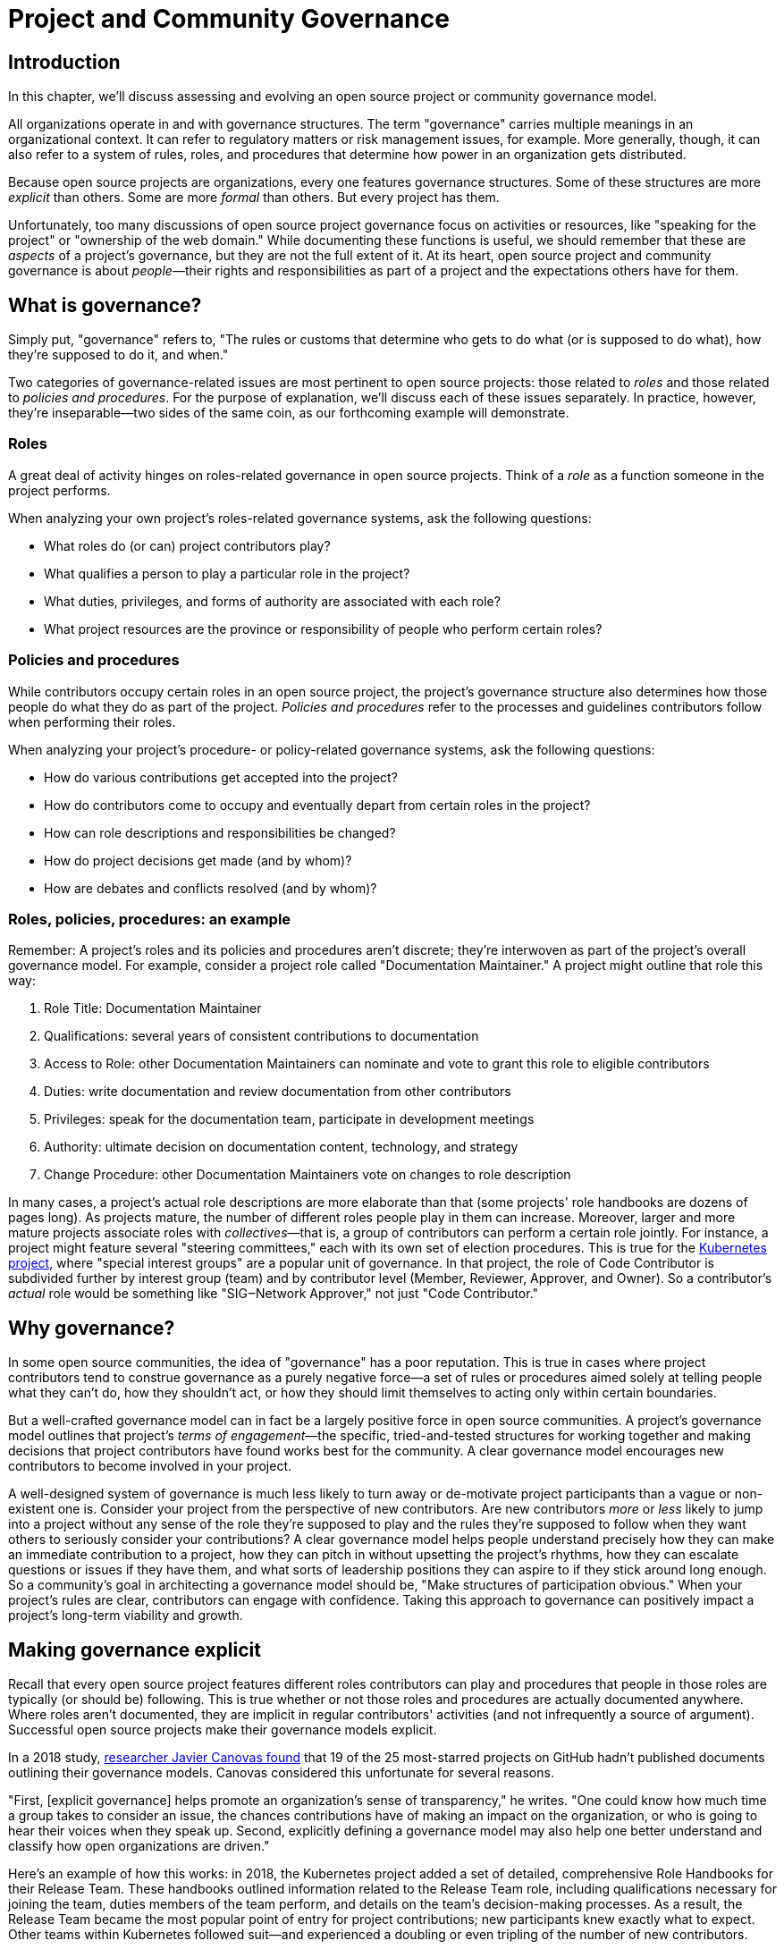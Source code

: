 = Project and Community Governance
// Authors: Dave Neary <dneary@redhat.com>, Josh Berkus <jberkus@redhat.com>, Bryan Behrenshausen <bbehrens@redhat.com>
// Updated: 2020-05-27
// Versions: 1.99
// Status: PUBLISHED

== Introduction

In this chapter, we'll discuss assessing and evolving an open source project or community governance model.

All organizations operate in and with governance structures.
The term "governance" carries multiple meanings in an organizational context.
It can refer to regulatory matters or risk management issues, for example.
More generally, though, it can also refer to a system of rules, roles, and procedures that determine how power in an organization gets distributed.

Because open source projects are organizations, every one features governance structures.
Some of these structures are more _explicit_ than others.
Some are more _formal_ than others.
But every project has them.

Unfortunately, too many discussions of open source project governance focus on activities or resources, like "speaking for the project" or "ownership of the web domain."
While documenting these functions is useful, we should remember that these are _aspects_ of a project's governance, but they are not the full extent of it.
At its heart, open source project and community governance is about _people_—their rights and responsibilities as part of a project and the expectations others have for them.

== What is governance?

Simply put, "governance" refers to, "The rules or customs that determine who gets to do what (or is supposed to do what), how they're supposed to do it, and when."

Two categories of governance-related issues are most pertinent to open source projects: those related to _roles_ and those related to _policies and procedures_.
For the purpose of explanation, we'll discuss each of these issues separately.
In practice, however, they're inseparable—two sides of the same coin, as our forthcoming example will demonstrate.

=== Roles

A great deal of activity hinges on roles-related governance in open source projects.
Think of a _role_ as a function someone in the project performs.

When analyzing your own project's roles-related governance systems, ask the following questions:

- What roles do (or can) project contributors play?
- What qualifies a person to play a particular role in the project?
- What duties, privileges, and forms of authority are associated with each role?
- What project resources are the province or responsibility of people who perform certain roles?

=== Policies and procedures

While contributors occupy certain roles in an open source project, the project's governance structure also determines how those people do what they do as part of the project.
_Policies and procedures_ refer to the processes and guidelines contributors follow when performing their roles.

When analyzing your project's procedure- or policy-related governance systems, ask the following questions:

- How do various contributions get accepted into the project?
- How do contributors come to occupy and eventually depart from certain roles in the project?
- How can role descriptions and responsibilities be changed?
- How do project decisions get made (and by whom)?
- How are debates and conflicts resolved (and by whom)?

=== Roles, policies, procedures: an example

Remember: A project's roles and its policies and procedures aren't discrete; they're interwoven as part of the project's overall governance model.
For example, consider a project role called "Documentation Maintainer." A project might outline that role this way:

. Role Title: Documentation Maintainer
. Qualifications: several years of consistent contributions to documentation
. Access to Role: other Documentation Maintainers can nominate and vote to grant this role to eligible contributors
. Duties: write documentation and review documentation from other contributors
. Privileges: speak for the documentation team, participate in development meetings
. Authority: ultimate decision on documentation content, technology, and strategy
. Change Procedure: other Documentation Maintainers vote on changes to role description

In many cases, a project's actual role descriptions are more elaborate than that (some projects' role handbooks are dozens of pages long).
As projects mature, the number of different roles people play in them can increase.
Moreover, larger and more mature projects associate roles with _collectives_—that is, a group of contributors can perform a certain role jointly.
For instance, a project might feature several "steering committees," each with its own set of election procedures.
This is true for the https://kubernetes.io/[Kubernetes project], where "special interest groups" are a popular unit of governance.
In that project, the role of Code Contributor is subdivided further by interest group (team) and by contributor level (Member, Reviewer, Approver, and Owner).
So a contributor's _actual_ role would be something like "SIG‒Network Approver," not just "Code Contributor."

== Why governance?

In some open source communities, the idea of "governance" has a poor reputation.
This is true in cases where project contributors tend to construe governance as a purely negative force—a set of rules or procedures aimed solely at telling people what they can't do, how they shouldn't act, or how they should limit themselves to acting only within certain boundaries.

But a well-crafted governance model can in fact be a largely positive force in open source communities.
A project's governance model outlines that project's _terms of engagement_—the specific, tried-and-tested structures for working together and making decisions that project contributors have found works best for the community.
A clear governance model encourages new contributors to become involved in your project.

A well-designed system of governance is much less likely to turn away or de-motivate project participants than a vague or non-existent one is.
Consider your project from the perspective of new contributors.
Are new contributors _more_ or _less_ likely to jump into a project without any sense of the role they're supposed to play and the rules they're supposed to follow when they want others to seriously consider your contributions?
A clear governance model helps people understand precisely how they can make an immediate contribution to a project, how they can pitch in without upsetting the project's rhythms, how they can escalate questions or issues if they have them, and what sorts of leadership positions they can aspire to if they stick around long enough.
So a community's goal in architecting a governance model should be, "Make structures of participation obvious."
When your project's rules are clear, contributors can engage with confidence.
Taking this approach to governance can positively impact a project's long-term viability and growth.

== Making governance explicit

Recall that every open source project features different roles contributors can play and procedures that people in those roles are typically (or should be) following.
This is true whether or not those roles and procedures are actually documented anywhere.
Where roles aren't documented, they are implicit in regular contributors' activities (and not infrequently a source of argument).
Successful open source projects make their governance models explicit.

In a 2018 study, https://opensource.com/open-organization/18/4/new-governance-model-research[researcher Javier Canovas found] that 19 of the 25 most-starred projects on GitHub hadn't published documents outlining their governance models.
Canovas considered this unfortunate for several reasons.

"First, [explicit governance] helps promote an organization's sense of transparency," he writes.
"One could know how much time a group takes to consider an issue, the chances contributions have of making an impact on the organization, or who is going to hear their voices when they speak up.
Second, explicitly defining a governance model may also help one better understand and classify how open organizations are driven."

Here's an example of how this works: in 2018, the Kubernetes project added a set of detailed, comprehensive Role Handbooks for their Release Team.
These handbooks outlined information related to the Release Team role, including qualifications necessary for joining the team, duties members of the team perform, and details on the team's decision-making processes.
As a result, the Release Team became the most popular point of entry for project contributions; new participants knew exactly what to expect.
Other teams within Kubernetes followed suit—and experienced a doubling or even tripling of the number of new contributors.

Clear and explicit governance models have another critical benefit—cultivating a strong sense of trust in your project's community.
Members of projects with robust, detailed governance models benefit from a shared commitment to a transparent set of procedures, policies, and role descriptions.
They can appeal to a commonly understood set of guidelines when disputes arise.
All of this makes questions about participants' motives, intentions, goals, and authority less contentious.

== How community-originated projects evolve

Open source projects rarely begin by "selecting" and implementing a perfectly preconceived governance model.
Much more commonly, projects' governance models evolve as their communities grow and diversify.

In its early days, a project might only have one or two developers, making discussions of "governance" largely irrelevant (the project is simply not big enough to have a need for any structured decision-making process).
But this will change as the project attracts additional contributors.
And because a project's governance model, its culture, and the behaviors of its leaders are all intimately entwined, any change to one will likely spur changes in the others.
While every project is different—growing in its own way and following its own trajectory of maturation—we might note certain common, recurring milestones in a project's development that tend to trigger governance evolutions.

=== Work among founders (1 or 2 members)

Projects that start with a single developer (or small group of developers) do not often require any formal governance structure.
Gauging consensus is easy, and during the early stages of a project, disagreements about what should be done (and who should do it) are rare.
A project's early members all typically have carte blanche to take the actions they see as best for the project, like approving code for inclusion.
Normally, no structure is required in addition to a GitHub repository, and all early developers receive project membership status almost immediately.

=== Early project growth (up to 5 members)

As projects begin growing, the limitations of this approach become obvious.
When a project has even five developers, coordinating work becomes more difficult, and newer developers may not be immediately familiar with the design choices and coding standards the project's early developers have followed.

So the first evolution projects tend to undergo is often one that requires code submissions to undergo peer review before being merged.
The "first level" of the project's hierarchy consists of those with the authority to approve pull requests or code and content submissions for inclusion in the project.
Initially, deciding who receives this authority is easy; the project's original, trusted developers all receive it, and the project founder acts as final arbiter in case of disagreements.

=== Mid-term project growth (10 to 15 members)

The next event to trigger a project governance evolution is often related to how people who join the project become recognized members of the group.
This tends to occur when the size of the project has increased to approximately 10 or 15 developers.
At this point, a project community typically must develop more formal guidelines for admitting new project members.

One common standard projects use to assess new members is sustained participation (how long and how often the contributor has been active in the project) combined with a judgment about what one might call "good taste"—an assessment about the quality of work a contributor tends to submit, that contributor's good judgement in review comments, etc.
Still, the project founder tends to be the gatekeeper and final arbiter of who gets promoted inside the project.

== How corporate-originated projects evolve

Some open source projects that begin life as the work of a professional software development team operating in a corporate environment tend to evolve somewhat differently.
Because these projects originate in corporate environments, they often inherit the organizational structure of those environments.
They may, for example, already feature a robust group of developers with their own notions of hierarchy (managers, architects, junior and senior developers, and so on).

=== Early-stage corporate-originated projects

Initial efforts to increase community engagement in the projects tends to focus on growing adoption and engaging with early users.
Pre-existing developer teams typically continue project planning, however, in a centralized manner.
For this reason, external contributors may find engaging with the project more difficult—and the project may not gain sufficient traction as a result.
The rapid pace of project changes, the opacity of the planning process, and the strength of pre-existing relationships between the project's developers can make feature development more difficult for external contributors.
Early patch submissions may stay unreviewed for longer periods of time, and these submissions will be relatively infrequent.

This is as far as many corporate-originated projects will evolve.
While the core team may engage actively with the project's user base, resources required to _grow_ that developer base are considerable, and many organizations choose not to make the investment.

However, one oft-cited benefit of the open source model is an ability to collaborate with industry partners and competitors and share the burden of development of common requirements.
If this is a goal, then growing participation in a corporate-originated project beyond a single vendor is critical.

=== Evolving to multi-vendor corporate open source

For corporate-originated projects, expanding project participation involves engaging with both interested individuals who are using the project and vendors who might be motivated to invest in the project.
Uniting these parties will have implications for project governance.

Many projects begin enticing other vendors to contribute by demonstrating a viable market for the project.
Vendors typically do not invest sustainably in open source projects unless they can justify that investment.
Illustrating significant and enthusiastic user adoption of the software is therefore critical at this stage.
Initial efforts focus on accelerating adoption momentum and successfully converting users into contributors by soliciting their active participation in the project roadmap and project promotion.

Alternatively, a project may attempt to engage with other vendors by focusing on encouraging collaborators to "build on" a common platform.
While companies may not be able to justify significant investment in the project "core," they may be able to justify investment in _extensions_ to a project—if those extensions are relatively inexpensive and can support their business.

For example, by focusing initial outreach and engagement efforts on the APIs, the developer experience for extensions, and the path to distribution for people writing those extensions, projects may grow large communities of vendors building atop a platform, rather than modifying the core platform itself.
Distinguishing these two areas of development—between the "core" and the "periphery"—often involves making governance decisions specific to each (only some project roles may receive permission to operate in the project "core," for instance).

When a corporate-originated project has demonstrated substantial market opportunity (either by proving that the project fills a significant gap in the market or by growing a large user base directly), it can engage with potential vendor partners to collaborate on the project.
This discussion is partly technical and partly business-focused.

Before making a significant investment of engineering resources in a project, vendors will likely ask:

- Can we engage with the project on a level playing field? Or do stakeholders use different processes to evaluate changes from different vendors (Contributor Licensing Agreements that give additional rights to the originating vendor over others, for example)? One common way to ensure a level playing field from a legal perspective is to contribute the project's management and trademark to a foundation.
- Does this project meet a customer need? Vendors will consider market fit, and how the project fits into their product portfolio.

Accepting participation from additional vendors can significantly impact a project's governance.
One way to ease potentially turbulent impacts is to target vendors with whom the originating vendor does not compete directly.
For example, a cloud hosting company may have more success recruiting a vendor of on-premise software products to its project than it would recruiting a competing hosting vendor.
Competing vendors may only be willing to join when a project can demonstrate a consistent record of multi-vendor engagement in the project.

== Governing sustained evolution

Once project participation reaches a kind of "critical mass," many common patterns emerge—regardless of whether an individual or corporation has initiated a project.

In all the cases we've discussed so far, rules and procedures for decision making tend to be implicit.
And since most open source projects never recruit more than 10 active developers (or one core vendor), most projects never reach a point where explicitly documenting project governance becomes necessary.
Those that do, however, will likely adopt even more nuanced and complex governance models.
Refer to "Examples of open source governance models" below to learn more about these.

Sometimes, when projects reach this size, they seek to transition management and trademark of a project to an independent entity (usually called "foundations" in the open source world).
On rare occasions, projects may establish their own independent consortium for this purpose.
More frequently, however, a project will approach an existing foundation (such as the Apache Software Foundation, the Linux Foundation, the Cloud Native Computing Foundation, the Eclipse Foundation, the OpenStack Foundation, or the Software Freedom Conservancy, to name just a few) and ask the foundation to adopt the project.

When selecting a foundation with whom to partner in this way, open source projects must make several considerations, including:

. Cost structure;
. Governance requirements imposed by the foundation;
. Affinity of the foundation with the user and developer base of the project.

At this point, projects will commonly discuss the extent to which member fees should influence the project's technical governance. Two dominant models for this governance exist.

The first is a strict separation of funding and technical inputs, where the members who join at the highest membership level have input into (and can influence) project budgetary matters (for example, how funds will be disbursed between infrastructure, headcount, marketing, events), but technical merit dictates how the project is governed technically.
The second is a "pure member" organization, where members are entitled to appoint representatives to a technical governing board with oversight on which sub-projects will be adopted in the project, and how the projects will be governed.

Foundations can play another key role in a project's evolution: defining the market dynamics around the project, including administration of the project trademark.
A trademark is one of an open source project's most valuable resources for guaranteeing that vendors are distributing the project (or derivatives of it) in a way that does not damage the project's reputation.
Open source projects commonly use trademark certification as a way to "bless" certain vendor products in the market or to influence the way derivative products behave.

Some projects hold tightly to the idea that contributors are _individual contributors_ and not representatives of companies for which they may happen to work.
In mature open source projects (like the Linux kernel), this allows people to maintain community status and seniority even when they change employers.

== Examples of open source project governance models

=== "Do-ocracy"

Open source projects adopting the "do-ocracy" governance model tend to forgo formal and elaborate governance conventions and instead insist that "decisions are made by those who do the work." In other words: In a do-ocracy, members gain authority by making the most consistent contributions.
Peer review remains common under this model; however, individual contributors tend to retain de facto decision-making power over project components on which they've worked most closely.

For this reason, some do-ocracies will claim to have "no governance at all," relying instead on individual stakeholders' authority to make decisions on matters "where they've done the most work." But as we've already explained, such claims about an absence of governance are misguided.
Every open source project has a governance model.
In the case of most do-ocracies, the governance model is merely implicit in the everyday interactions of project members.
As a result, joining them can be difficult and intimidating for newcomers, as would-be contributors might not immediately know how to participate or seek approval for their contributions.

*To get started in a project with this governance model:* Find an aspect of the project you feel you can improve and simply begin working.
Review the recorded history of changes to the project to identify the participants whose feedback will be integral to your successful contribution.
As the project accepts more of your contributions, you will gradually accrue influence in the community.
Do not expect to influence decisions in a do-ocracy until you are able to demonstrate a history of successful contribution.

=== Founder-leader

The founder-leader governance model is most common among new projects or those with a small number of contributors (and since most open source projects have only a small number of contributors, this is a rather popular model!).
In these projects, the individual or group who started the project also administers the project, establishes its vision, controls all permissions to merge code into it, and assumes the right to speak for it in public.
Some projects refer to their founder-leaders as "BDFLs" or "Benevolent Dictators for Life," a term that is falling out of fashion.

In projects following the founder-leader model, lines of power and authority are typically quite clear; they radiate from founder-leaders, who are the final decision-makers for all project matters.
This model's limitations become apparent as a project grows to a certain size.
Separating the founder-leaders' personal preferences from project design decisions eventually becomes difficult, and founder-leaders can become bottlenecks for project decision-making work.
In extreme cases, founder-leader models can create a kind of "caste" system in a project, as non-founders begin feeling like they're unable to affect changes that aren't in line with a founder's vision.
Disagreements can lead to project splits.
Worse, a founder-leader's disappearance, whether due to burnout or planned retirement, can cause a project to disintegrate entirely.

*To get started in a project with this governance model:* Browse project mailing lists or discussion forums to identify the project's founder-leaders, then address questions about participation and contribution to those leaders through one of the community's public communication channels.
Founder-leaders tend to have a comprehensive view of the project's needs and will direct you to areas of the project that will benefit most from your contribution.
Be sure to understand founder-leaders' vision for the project, as most founder-leaders will veto proposed changes they feel conflict with that vision.
When starting out, do not expect to propose changes that will not serve the founder-leaders' vision for the project.

=== Self-appointing council or board

Recognizing shortcomings of the founder-leader model, the self-appointing council or board model aims to better facilitate community leadership turnover and succession.
Under this model, members of an open source project may appoint a number of leadership groups to govern various aspects of a project.
Such groups may have names like "steering committee," "committer council," "technical operating committee, "architecture council," or "board of directors." And typically, these groups construct their own decision-making conventions and succession procedures.

The self-appointing council or board governance model is useful in cases where a project does not have a sponsoring foundation and establishing electoral mechanisms is prohibitively difficult.
But the model's drawbacks become apparent when self-appointing governing groups grow insular and unrepresentative of the entire project community (as member-selection processes tend to spawn self-reinforcing leadership cultures).
Moreover, this model can stymie community participation in leadership activities, as community members often feel like they must "wait to be chosen" before they can take initiative on work that interests them.

*To get started in a project with this governance model:* Because this governance model is typical of more mature open source projects, communities adopting this model will often curate getting started documentation aimed at assisting potential contributors.
Find this documentation and read it first.
Then read the project's governance documentation to determine how its governing bodies are composed.
In many cases, you can locate a council or board governing the part of the project where you would like to make a contribution.
That body will be able to oversee your contribution and answer questions you may have.

=== Electoral

Some open source projects choose to conduct governance through elections.
They may hold elections for various roles, or conduct similar electoral processes to ratify or update project policies and procedures.
Under the electoral model, communities establish and document electoral procedures to which they all agree, then enact those procedures as a regular matter of decision-making.

This model is more common in larger open source projects where multiple qualified and interested contributors offer to play the same role.
Elections are also common for projects with a sponsor (a foundation, for example), because an electoral process can make the allocation of sponsor resources more transparent.
Electoral governance also tends to lead to precise documentation of project roles, procedures, and participation guidelines.
When election documents make these matters explicit, they help new contributors maximize their involvement in a project.

But elections also have drawbacks.
They can become contentious, distracting, and time-consuming for all project members (whether those members are running or not).
Some communities promote elections as a solution to the indefinite tenure of well-known project members; however, elections don't generally cause turnover unless term limits are part of the project's policies.

*To get started in a project with this governance model:* Communities appointing leaders through elections typically feature election results and a leadership roster prominently on their project websites.
Review those documents to determine a point of contact in the project.
Well-governed open source communities will it make clear on their project websites their processes for proposing and reviewing items that the community can vote on.
As you establish a reputation for making useful contributions to the project, you may eventually decide to be a candidate for a project leadership position.
Be sure to interact productively and collaborate effectively with other contributors as they may be voting you into a leadership position some day.

=== Single-vendor

Occasionally, individual companies or industry consortia may choose to distribute software under the terms of an open source license as a way of reaching potential developers and users—even if they do not accept project contributions from those audiences.
They might do this to accelerate adoption of their work, spur development activity atop a software platform, support a plugin ecosystem, or avoid the overhead required for cultivating an external developer community.

Under this model, the governing organization usually does not accept contributions from anyone outside it.
Instead, open and closed source innovation occurs at the edges of the project, just where it contacts the rest of the world.
For this reason, some commentators call this the "walled garden" governance model.
Occasionally, projects following this model will adopt license with strong "copyleft" requirements, which they see as a deterrent to commercial competitors benefitting from their work on the project (the goal is to force competitors and customers with production requirements to purchase a non-open source license for the software—what some call a "dual-license" approach).
This model becomes problematic in cases where a project claims to have an open community but is in fact wholly owned by a company or consortium.

*To get started in a project with this governance model:* First, consider any existing relationship between your employer and the company originating the project, if applicable.
Next, assess the project's licensing terms and review its change history and bug tracker to determine whether you are able to contribute to the aspect of the project that interests you—and in the way you would like.
Given the project's particular licensing stipulations, you may find yourself working alongside or on top of a particular project rather than contributing to it directly.

=== Foundation-backed

To exert greater control over resources and project code, some open source projects choose to be managed by an incorporated NGO (non-government organization), such as a charitable nonprofit or trade association.
Doing this allows the "project," as an abstract entity, to take ownership of resources like servers, trademarks, patents, and insurance policies.

In some cases, foundation leadership and project leadership can form a single governance structure that manages all aspects of the open source project.
In other cases, the foundation manages some matters—such as trademarks and events—and other governance structures in the project(s) control other matters (such as code approval).

Extensive funding and legal requirements normally limit this model to larger open source projects.
However, many smaller projects choose to join larger so-called umbrella foundations, such as the Software Freedom Conservancy or the Linux Foundation, to reap some of the benefits of this governance model.
This governance model is advantageous for projects seeking to establish legal relationships with third parties (like conference venues) or projects seeking to ensure successful leadership transitions following departure of key individuals.
It might also help prevent the commercialization of the project under a single vendor.

High overhead—not strictly financial, but particularly in terms of contributor time, which can be substantial—is a significant drawback of the foundation-backed governance model.
Some foundations are incorporated as industry consortia, in which sponsoring companies govern the organization.
Different consortia allow different degrees of participation from individual project contributors; some are fairly open groups, while in others only corporate managers have authority.

*To get started in a project with this governance model:* If a foundation does not govern day-to-day project contribution activity, then locate the project's getting started documentation and follow it.
Otherwise, note that individual projects under a particular foundation's umbrella will have their own sets of leaders, though some common guidelines may standardize basic contribution processes across all projects a foundation governs.
To identify a specific project's leaders, consider addressing a request to the foundation members' mailing list.
You might also examine the project's change history to identify frequent contributors and contact them.
As many foundations feature a contribution-based voting system, familiarize yourself with steps required to become a full voting member of the foundation.
If the foundation is a members-only industry consortium, determine whether your employer is already a member.
If not, talk to your manager about the importance of the project to your work and ask whether your employer might consider joining.
In either case, foundation projects may require signing contributor paperwork.
Your legal department should assist with reviewing and signing such paperwork.

== Conducting basic governance

So far, we've discussed the nature and importance of open source project and community governance, factors that trigger evolutions in project governance models, and a few of the most popular open source governance models.
Finally, let's examine some concrete steps you can take to structure your own community's governance—whether you're launching a new project or evolving one that's already active.

Recall that most governance models consist of two primary dimensions: roles, and policies and procedures.
The basic requirements here are actually quite spartan, and can be evolved as the project grows.
What follows constitutes a kind of _minimum viable product_ for project governance.

In your project, each of the following sections could very well be its own document.
Or they might simply be part of a single long README—or anything in between.
What's important it to get the basics of how things work down in text, so that people thinking about participating in your project know where to go, who to talk to, and most of all aren't horribly surprised.

=== The importance of honesty

When writing governance documentation, it can be tempting to define your project as you would like it to be—or how your corporate marketing department would like it to be seen—rather than how it actually is.
Particularly, project leaders frequently make the mistake of attempting to make the project appear more democratic than it actually is, in documentation.
This falls apart when users or contributors expect your project to live up to its governance documentation, and it doesn't.
People who would have been fine with being told a project was single-company at the outset become very upset if they ask for their committer status and are refused later.

Like technical documentation, governance documentation should explain how things actually work.
If there are aspirational goals, those go in their own section under "Roadmap" or "TODO."

=== Defining roles

As mentioned, your project will have a variety of real roles, but you only need to define a handful of them to start out.
 Those basic Roles are:

. _Member_
. _Contributor_
. _Leader_

Whether you've thought about it, your project already features all these roles you already have in your project.
Each one of them should be recorded in a roles document of some kind, either in your project's documentation or your main source code repository.
This allows you to make what was implicit into explicit, both setting expectations for and allowing more people to participate in your project.
For each role, you'll need to define who they are, how they qualify for that role, what they are expected to do, and what their rights and privileges are.
Eventually you'll go beyond these roles and define many more specific ones.
But detailing these three will take your project a fair distance on its journey.

==== Members

This is possibly the least-documented role across all of open source, despite being the most pervasive.
Members are the people or organizations who participate in your project and are recognized for it.
Depending on how your project is run, these can be subscribers on a mailing list, sponsoring companies, known end-users, participants at an event, or members of a foundation.
In some projects, Member is synonymous with Contributor, but in most this is not the case.
Most projects have a much larger cadre of people who are involved with the project in some way but are not actively contributing code or content to it.

Defining who Members are requires deciding who the project is actually serving, which is always a critical discussion to have.
Are customers of the main sponsoring company automatically project Members?
Can companies be Members, or only individuals?
Are end-users Members or can they only be Contributors?
More than anything, defining Members means defining who it is that project Leaders need to listen to.

For almost all projects, you need to specify what rules Members are subject to (usually a code of conduct and not much else) and what they can expect from Leaders and Contributors.
It's particularly helpful to explain how Members should participate in the project, such as "Members file bugs against this repository, and use the 'new bug' template."
Most people, given clear instructions, are happy to channel their participation into the routes you show them.

In projects with democratically elected leadership, Members can be a much more rigorously defined role, because being a Member can come with voting rights.
This requires you to more carefully qualify Members to avoid vote-packing or simply derailing election procedures.

==== Contributors

Far more projects have a written definition of Contributors, but fewer than you'd think.
It's often assumed, in the age of publicly hosted source code control, that you count anyone in the GitHub or GitLab statistics as therefore a Contributor.
But defining "who is a Contributor to this project" can be deceptively hard.

Is it anyone who posted on a mailing list, or do you need 100 merged pull requests?
Is it just code contributors, or contributors of any kind? What about folks who do events and advocacy?
Are staff who work for a contributing company automatically considered Contributors, or do they have to earn it individually?
What about someone who contributed a lot of code three years ago, but not since then?
Who gets listed in your release credits and how?

The conversation around this will often have a greater effect on your project than the document does.

The Contributor role is also one for which you'll need to set many more expectations for what Contributors receive in return for their work.
This not only includes an explanation of the intellectual property rules of the project (e.g., does the contributor still own their code or not), but also questions like how soon Contributor can expect their submissions to be reviewed and accepted or rejected.
Generally, you should also explain how the Contributor will be credited for their participation.

It's also a place where you set out clearly what rules Contributors need to follow.
For example, some projects require Contributors or their employers to sign paperwork officially sharing their copyright or other intellectual property (see below for more on this).
You may also require Contributors to do certain things to help maintain the project, such as review others' submissions or help with documentation.

==== Leaders

As we noted, every project has leadership, even when those leaders are not clearly identified.
As such, at a minimum you'll need to transparently identify who your Leaders are, so that decision-making processes can be clear.
Many projects also explain the qualifications and procedure to become a Leader, whether it's selection by a committee, election, or simply based on your job.
If you have a more politically sophisticated project, then those should be written down in a selection/election procedure document as well (refer below), but if it's simple, selection can just be part of the role document.

What fewer projects put into their leadership role documents is the other parts: the powers and limitations of the Leaders, their duties, and how people leave the role (voluntary or not).
It's very important that everyone know exactly how far a Leader's authority extends, as well as what they're responsible for, or you end up with a lot of conflict between Leaders and other project members.
Having a set of written duties helps immensely when your leadership team has to decide to remove a project Leader who has stopped participating, but does not want to resign.

If your project is trying to recruit new/additional Leaders, then it's also important to have a detailed set of qualifications a Leader needs to meet.
Contrary to some expectations, having detailed qualifications gives people who want to move up in the project a target to shoot for.

== Setting policies and procedures

In addition to some basic role documentation, there's a certain amount of basic paperwork that each project should create for itself.
These policy and procedure (P&P) documents are considered a kind of minimum for what you need in order to grow and mature a project.
Your project may, and eventually will, have other P&P docs as your contributor base expands and the number of processes you need to write down with it.

Some of these will be mostly technical (like release process, or a support policy), and we won't be exploring those here.

However, there are three governance P&P that every project should have:

. Code of conduct
. Contribution process
. Communication information

Projects that grow larger and more popular, become commercially adopted, or are actively recruiting many new contributors probably want some additional P&P documents, such as:

. Leadership selection/election process
. Contributor promotion
. Release process
. Security issue reporting and handling
. Project trademark usage

We'll talk about these eight documents below.

=== Developing a code of conduct

Creating a code of conduct (CoC) for your open source community is one of the simplest and most powerful ways to begin influencing the project's governance model.
A code of conduct is a description of expectations for community members' behavior when they act within or on behalf of the project.
It might outline the values a community agrees to uphold, articulate the behaviors community members expect one another to exhibit in the service of those values, and identify the consequences of violating the code.
The most effective codes of conduct are those written through collaborative processes that involve participants across the community (not just project leadership!).
In this way, constructing a code of conduct can become a compelling community-building exercise.

Here are the core items that every Code of Conduct needs to have:

. A statement of what kind of behavior is encouraged
. A statement of what kinds of behavior are prohibited
. Contact information for reporting violations
. A description of the enforcement mechanism

When you're starting out, both the report recipients and the enforcers of the CoC are likely to be your project founders.
As your project grows, you'll want to form a specific CoC committee, but you don't need that right away.

=== Contribution process

In order to recruit contributors, you need to tell them the basics of how to contribute to your project.
For projects on GitHub or GitLab this is generally placed in a document called CONTRIBUTING.md, but it can really go anywhere as long as it's linked from your project's home page.
If you've documented your Contributor role, you can just use that for your contribution docs.
If you haven't, then here's a few things you should cover in your contribution document:

. Where to communicate with other contributors.
. How to submit your first code, documentation, or other contribution.
. Any testing or formatting requirements, in detail.
. What to expect from the review process.
. When they qualify for membership/contributor status.

Some projects have paperwork that needs to be submitted before any contributions can be accepted, such as a Developer Certificate or Origin (DCO) or Contributor License Agreement (CLA), certificate of identity, or GPG keyring.
Spell these out with step-by-step instructions in your contribution document.

=== Communication information

Most open source projects have multiple ways that project members talk to each other, including email, chat, issues, code reviews, video conferencing, and even in-person meetings.
You need to spell out which channels your project uses, and how to join them.
It's also important to keep this information up to date.

If you have them, it's useful to list both your user forums as well as the channels used for contributors, so that people know where to take their questions.
Distinguish the media used for official project business as opposed to unofficial channels used for general discussion.
It's extremely frustrating for contributors to be told "oh, we decided that on the mailing list" if they didn't even know there was a mailing list.
Any regular meetings should link to a calendar, or at least information about the next meeting.
And if your community has any important events, such as annual developer conference, mention it.

Refer to this guidebook's chapter on communication norms in open source projects for more detail.

=== Leadership selection/election process

If you've already documented your "leadership" role, the information on how project members become leaders will be part of it.
However, some projects don't get around to writing roles, and other projects have multi-step election procedures that require additional documentation.
Some just want a quick-reference of how the election or selection process works.

If you have the typical new small project, this document will be very short indeed, containing simply the list of project leaders, who are also the project founders.
If your project has a self-appointing council, it's not that much more complicated; just write down how the selection works.

Projects that have full-blown elections will need a longer document containing all of the provisions of elections, including who gets to vote, how the vote is conducted and by whom, what the schedule is, and how candidates are selected.
We'll offer additional advice on holding elections at the conclusion of this chapter.

=== Contributor promotion

If your project has multiple levels of contributor status, with a defined progression between them—what's known as a "contributor ladder"—then it can be useful to write a specific document explaining how this works.
This will give new contributors an idea of what's ahead of them and what they need to do to move up.
It also helps make sure that contributor promotion is being done fairly.

For fairness, it's preferable to make the promotion rules as objective as possible.
For example, "Has consistently helped with code reviews in the subproject" is good, but, "Has completed at least 40 code reviews over the last 3 months in the subproject" is better.
Quantifiable rules help you avoid overlooking contributors who are valuable, but not outspoken.

Smaller projects, with only a couple of contributor levels (e.g., Contributor and Owner), do not need a separate document for this.

=== Release process

Releasing software involves making decisions around what will and won't be included in the current release.
When a project is small, this is pretty obvious, but in larger projects with contributors working for multiple employers, deciding what stays and what gets cut can be political.
Decisions about which platforms are supported can also be contentious.
As such, when your project grows you're going to want to write down some process around releases.

Some projects have defined release teams, in which case this document will be largely a collection of Role documents for the release team.
In other projects, the maintainers do the releases, but even with those it's worthwhile to explain how they decide what gets included.
This doesn't mean necessarily changing how you do releases, but rather just writing down what the real procedure already is, particularly the method of deciding which features and patches get left out.
The process for writing and editing the release announcement is also worthwhile, especially if your project involves multiple vendors.

This document will also have lots of non-governance content, like the locations of the servers, the commands to build packages, and how long to wait for mirrors to sync.
It's expected that most of it will be technical instructions.
Just don't neglect the _who_ and _why_ along with the _how_.

=== Security issue reporting and handling

Once your project's code is being used in production by external users, managing security issue reports becomes a critical priority.
While this topic could use an entire chapter on its own, there is some basic governance setup associated with handling security issues.
This will include:

. Who is selected to be on the security team, how, and when.
. Where security reports get sent.
. How they are handled, including confidentiality requirements.
. What reciprocation security researchers can expect.
. How long you can wait before disclosing.

Confidentiality requirements are particularly important for both the security team itself, and for the programmers and security researchers with whom you work.
For example, security researchers are willing to not disclose their findings to the public until your project does, but only if they are promised that your security team won't do that either.
In many projects, security team members aren't allowed to share certain information even with their own employers.

=== Trademark usage

When a project gets popular, both commercial and non-commercial groups want to use the project's name, word mark, and graphical logo.
Whether it's just statements of support, a third party wanting to sell shirts with your project on them, or other projects that derive from yours, projects need these entities to be following some kind of official policy around usage.
Even if the project has not filed for a trademark with any government yet, establishing a pattern of policy and permission will help protect your project's name and marks in the future.

Such a policy consists of four things:

. A general statement of acceptable usage.
. Contact information to request specific permission or for clarification.
. A designated team, committee, or contributor who is going to handle these requests.
. Additional guidelines for the trademark team.

For the actual acceptable usage statement and guidelines, projects should obtain legal assistance.
The governance part of this is selecting the "trademark team" (which could be an existing steering council, or similar), and how guidelines are updated and changed.
In projects run by multiple technology vendors, it's critical to work this out in the early stages of the project, because the project's own sponsors will want to use its mark almost immediately.
Make sure that responsibility here is shared between the stakeholders in your project.

Like security issues, the trademark team needs to be able to handle confidential contacts, because sometimes pre-release startups may want to use your project name.

== Holding community elections

As community projects grow, many choose to select community representatives.
This process may occur when a community loses a founder, a group decides to move to a "ruling technical council" governance model, or when a project moves to a non-profit governing body with paying members.

Regardless of the circumstances, many projects opt to select their community representatives through elections.
Historically, choosing a voting system, defining an electorate, and limiting the pool of eligible candidates has proven complicated for community projects.

This section summarizes project election best practices, including who gets to vote, who can be a candidate, and how elections are run.

=== Electorate and eligible candidate pool

Establishing franchise rules is critical.
Some projects have allowed anyone registered for a project's site to vote in an election—a very low bar—but have specified that only project committers could be election candidates—a high bar.
However, almost all projects eventually broaden the pool of potential candidates to equal the pool of voters.
Anyone who can vote in the election is therefore eligible to become a candidate.

Projects typically take one of three approaches to defining the electorate and candidate pools:

. *High bar:* Voters are members of an inside group—such as committers, maintainers, and core contributors.
Membership requires a long history of participation and seniority recognized by peers.
. *Medium bar:* Active participants or foundation members can vote, as long as they meet a clearly articulated definition of participation.
. *Low bar:* Anyone can vote as long as they complete some basic steps, like signing up to the program or joining the mailing list.

Defining an activity metric and minimum bar specifying what qualifies as "participation" can become contentious, mainly because it involves drawing arbitrary lines delimiting eligible participants.
Generally, projects specify that quantified, ongoing participation is necessary to become part of the electorate.

One common election fear is ballot stuffing or cohort effects, where large companies dominate the representative bodies by having a large voting bloc, or where friends of candidates will pass the low bar to become voters simply to vote for their candidate.
In most cases, however, such fears are unfounded.
Technical communities often try to create rules to mitigate against possible abuses of the system, but in most cases, these rules are "premature optimization," which Donald Knuth, author of _The Art of Computer Programming_, has famously described as "the root of all evil." footnote:[Knuth, Donald E, _The Art of Computer Programming_.
Reading, Mass: Addison-Wesley Pub.
Co, 1968.
Print.] Avoiding special rules—and addressing issues with the electoral process as they arise—is generally the better practice.

One final consideration is the process for becoming a candidate in the election.
The most popular option is self-nomination, where candidates post election information and their reasons for running.
Another option is nomination, which is often the same as self-nomination as the candidate typically asks people to nominate them and second their nomination.

=== Voting system

Another complex community decision is the voting system.
Any community will include people passionate about how to vote—and how to count votes.
Without proper care, conversations about these issues can go on for months and result in proposals that are almost impossible to implement.

Most community projects have used:

. Voting by secret ballot.
. Online voting, with a personal token to ensure each person may only vote once.
. Some form of preferential voting, listing candidates in order of preference.
. https://en.wikipedia.org/wiki/Condorcet_method[Condorcet] or https://en.wikipedia.org/wiki/Single_transferable_vote[single transferable vote] (STV) to count the votes and identify winners.

Some projects continue to use alternative voting systems like "first past the post" or weighted voting systems, in which voters receive 12 tokens to allocate to candidates however they wish, and the candidates with the most tokens win the election.

Several projects use online counting software.
Options to consider include:

. http://civs.cs.cornell.edu/[Condorcet Internet Voting Service], a free, online voting and Condorcet counting system.
. https://www.opavote.com/[OpaVote] (formerly OpenSTV), a commercial election counting Software-as-a-Service.
. https://github.com/Conservatory/openstv[OpenSTV], formerly available under the General Public License (GPL) and still used by several projects to count elections.
. https://vote.heliosvoting.org/[Helios], another free election service that allows online voting and several different vote counting methods.

=== How to start

If you are planning to propose an election system, begin with a mission statement.
For example:

> The goal is to ensure the technical steering committee represents everyone contributing actively to the project, valuing non-code contributions equally to code contributions, in the definition of the technical scope and direction of the project.

The mission statement clarifies several things: who is being represented by the elected body, what their authority will be, and why they are being elected.
Once you have agreed on the goal of the elected body, choose the simplest ways to define membership in the body being represented.
Then, choose the simplest voting and counting system possible.


